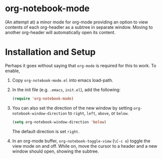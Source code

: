 * org-notebook-mode

(An attempt at) a minor mode for org-mode providing an option to view contents of each org-headler as a subtree in separate window. Moving to another org-header will automatically open its content.

[[https::/github.com/liamst19/org-notebook-mode.git][file:data/org-notebook-mode.gif]]

* Installation and Setup

Perhaps it goes without saying that =org-mode= is required for this to work. To enable,

 1. Copy =org-notebook-mode.el= into emacs load-path.
 2. In the init file (e.g. =.emacs=, =init.el=), add the following:
    
    #+BEGIN_SRC emacs-lisp
    (require 'org-notebook-mode)
    #+END_SRC
    
 3. You can also set the direction of the new window by setting =org-notebook-window-direction= to =right=, =left=, =above=, or =below=.
    
    #+BEGIN_SRC emacs-lisp
    (setq org-notebook-window-direction 'below)
    #+END_SRC
    
    The default direction is set =right=.
 4. In an org-mode buffer, =org-notebook-toggle-view= (=\C-c o=) toggle the view mode on and off. While on, move the cursor to a header and a new window should open, showing the subtree.
